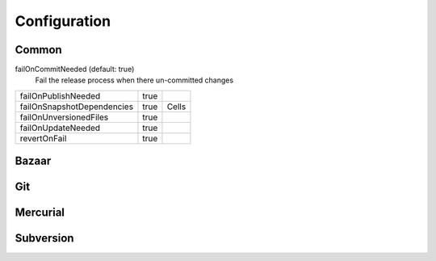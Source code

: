 Configuration
=============

Common
------

failOnCommitNeeded (default: true)
    Fail the release process when there
    un-committed changes


+----------------------------+---------------+-------------------------------------+
| failOnPublishNeeded        | true          |                                     |
+----------------------------+---------------+-------------------------------------+
| failOnSnapshotDependencies | true          | Cells                               |
+----------------------------+---------------+-------------------------------------+
| failOnUnversionedFiles     | true          |                                     |
+----------------------------+---------------+-------------------------------------+
| failOnUpdateNeeded         | true          |                                     |
+----------------------------+---------------+-------------------------------------+
| revertOnFail               | true          |                                     |
+----------------------------+---------------+-------------------------------------+

Bazaar
------


Git
---


Mercurial
---------


Subversion
----------
